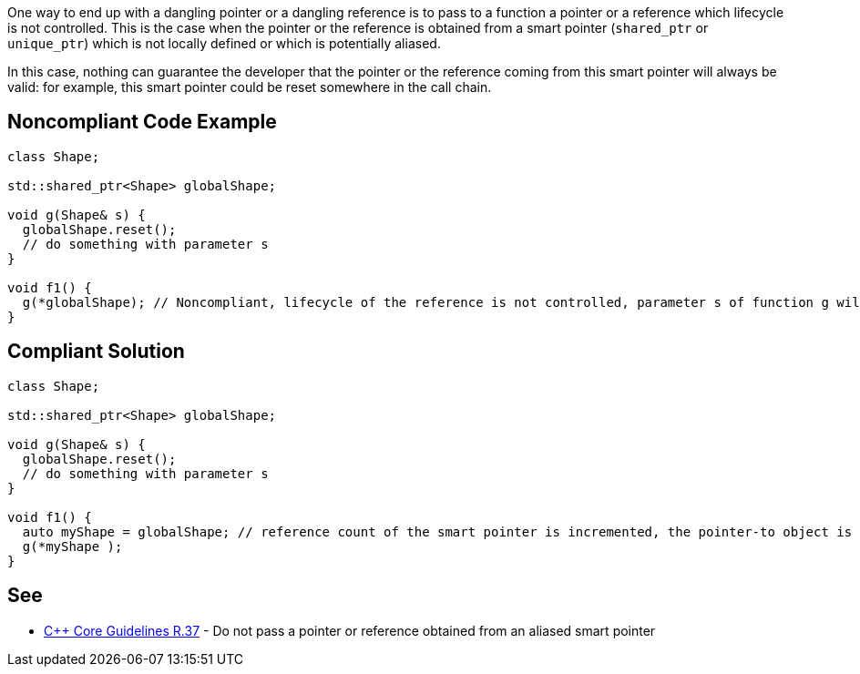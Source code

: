 One way to end up with a dangling pointer or a dangling reference is to pass to a function a pointer or a reference which lifecycle is not controlled. This is the case when the pointer or the reference is obtained from a smart pointer (``++shared_ptr++`` or ``++unique_ptr++``) which is not locally defined or which is potentially aliased.

In this case, nothing can guarantee the developer that the pointer or the reference coming from this smart pointer will always be valid: for example, this smart pointer could be reset somewhere in the call chain.

== Noncompliant Code Example

----
class Shape;

std::shared_ptr<Shape> globalShape;

void g(Shape& s) {
  globalShape.reset();
  // do something with parameter s
}

void f1() {
  g(*globalShape); // Noncompliant, lifecycle of the reference is not controlled, parameter s of function g will be a dangling reference
}
----

== Compliant Solution

----
class Shape;

std::shared_ptr<Shape> globalShape;

void g(Shape& s) {
  globalShape.reset();
  // do something with parameter s
}

void f1() {
  auto myShape = globalShape; // reference count of the smart pointer is incremented, the pointer-to object is kept alive
  g(*myShape );
}
----

== See

* https://github.com/isocpp/CppCoreGuidelines/blob/036324/CppCoreGuidelines.md#r37-do-not-pass-a-pointer-or-reference-obtained-from-an-aliased-smart-pointer[{cpp} Core Guidelines R.37] - Do not pass a pointer or reference obtained from an aliased smart pointer
